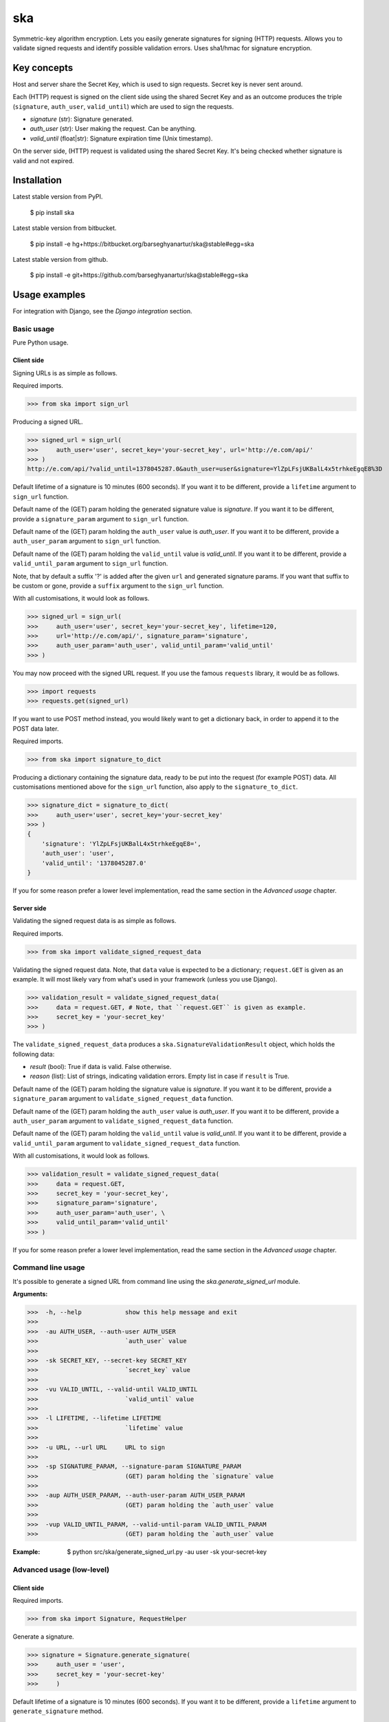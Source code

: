 ===================================================
ska
===================================================
Symmetric-key algorithm encryption. Lets you easily generate signatures for signing (HTTP) requests.
Allows you to validate signed requests and identify possible validation errors. Uses sha1/hmac for
signature encryption.

Key concepts
===================================================
Host and server share the Secret Key, which is used to sign requests. Secret key is never sent around.

Each (HTTP) request is signed on the client side using the shared Secret Key and as an outcome produces
the triple (``signature``, ``auth_user``, ``valid_until``) which are used to sign the requests.

- `signature` (str): Signature generated.
- `auth_user` (str): User making the request. Can be anything.
- `valid_until` (float|str): Signature expiration time (Unix timestamp).

On the server side, (HTTP) request is validated using the shared Secret Key. It's being checked
whether signature is valid and not expired.

Installation
===================================================
Latest stable version from PyPI.

    $ pip install ska

Latest stable version from bitbucket.

    $ pip install -e hg+https://bitbucket.org/barseghyanartur/ska@stable#egg=ska

Latest stable version from github.

    $ pip install -e git+https://github.com/barseghyanartur/ska@stable#egg=ska

Usage examples
===================================================
For integration with Django, see the `Django integration` section.

Basic usage
---------------------------------------------------
Pure Python usage.

Client side
~~~~~~~~~~~~~~~~~~~~~~~~~~~~~~~~~~~~~~~~~~~~~~~~~~~
Signing URLs is as simple as follows.

Required imports.

>>> from ska import sign_url

Producing a signed URL.

>>> signed_url = sign_url(
>>>     auth_user='user', secret_key='your-secret_key', url='http://e.com/api/'
>>> )
http://e.com/api/?valid_until=1378045287.0&auth_user=user&signature=YlZpLFsjUKBalL4x5trhkeEgqE8%3D

Default lifetime of a signature is 10 minutes (600 seconds). If you want it to be different, provide a
``lifetime`` argument to ``sign_url`` function.

Default name of the (GET) param holding the generated signature value is `signature`. If you want it
to be different, provide a ``signature_param`` argument to ``sign_url`` function.

Default name of the (GET) param holding the ``auth_user`` value is `auth_user`. If you want it
to be different, provide a ``auth_user_param`` argument to ``sign_url`` function.

Default name of the (GET) param holding the ``valid_until`` value is `valid_until`. If you want it
to be different, provide a ``valid_until_param`` argument to ``sign_url`` function.

Note, that by default a suffix '?' is added after the given ``url`` and generated signature params.
If you want that suffix to be custom or gone, provide a ``suffix`` argument to the ``sign_url``
function.

With all customisations, it would look as follows.

>>> signed_url = sign_url(
>>>     auth_user='user', secret_key='your-secret_key', lifetime=120,
>>>     url='http://e.com/api/', signature_param='signature',
>>>     auth_user_param='auth_user', valid_until_param='valid_until'
>>> )

You may now proceed with the signed URL request. If you use the famous ``requests`` library, it would
be as follows.

>>> import requests
>>> requests.get(signed_url)

If you want to use POST method instead, you would likely want to get a dictionary back,
in order to append it to the POST data later.

Required imports.

>>> from ska import signature_to_dict

Producing a dictionary containing the signature data, ready to be put into the request (for
example POST) data. All customisations mentioned above for the ``sign_url`` function, also
apply to the ``signature_to_dict``.

>>> signature_dict = signature_to_dict(
>>>     auth_user='user', secret_key='your-secret_key'
>>> )
{
    'signature': 'YlZpLFsjUKBalL4x5trhkeEgqE8=',
    'auth_user': 'user',
    'valid_until': '1378045287.0'
}

If you for some reason prefer a lower level implementation, read the same section in the
`Advanced usage` chapter.

Server side
~~~~~~~~~~~~~~~~~~~~~~~~~~~~~~~~~~~~~~~~~~~~~~~~~~~
Validating the signed request data is as simple as follows.

Required imports.

>>> from ska import validate_signed_request_data

Validating the signed request data. Note, that ``data`` value is expected to be a dictionary;
``request.GET`` is given as an example. It will most likely vary from what's used in your
framework (unless you use Django).

>>> validation_result = validate_signed_request_data(
>>>     data = request.GET, # Note, that ``request.GET`` is given as example.
>>>     secret_key = 'your-secret_key'
>>> )

The ``validate_signed_request_data`` produces a ``ska.SignatureValidationResult`` object,
which holds the following data:

- `result` (bool): True if data is valid. False otherwise.
- `reason` (list): List of strings, indicating validation errors. Empty list in case if ``result``
  is True.

Default name of the (GET) param holding the signature value is `signature`. If you want it
to be different, provide a ``signature_param`` argument to ``validate_signed_request_data``
function.

Default name of the (GET) param holding the ``auth_user`` value is `auth_user`. If you want it
to be different, provide a ``auth_user_param`` argument to ``validate_signed_request_data``
function.

Default name of the (GET) param holding the ``valid_until`` value is `valid_until`. If you want it
to be different, provide a ``valid_until_param`` argument to ``validate_signed_request_data``
function.

With all customisations, it would look as follows.

>>> validation_result = validate_signed_request_data(
>>>     data = request.GET,
>>>     secret_key = 'your-secret_key',
>>>     signature_param='signature',
>>>     auth_user_param='auth_user', \
>>>     valid_until_param='valid_until'
>>> )

If you for some reason prefer a lower level implementation, read the same section in the
`Advanced usage` chapter.

Command line usage
---------------------------------------------------
It's possible to generate a signed URL from command line using the `ska.generate_signed_url`
module.

:Arguments:

>>>  -h, --help            show this help message and exit
>>>
>>>  -au AUTH_USER, --auth-user AUTH_USER
>>>                        `auth_user` value
>>>
>>>  -sk SECRET_KEY, --secret-key SECRET_KEY
>>>                        `secret_key` value
>>>
>>>  -vu VALID_UNTIL, --valid-until VALID_UNTIL
>>>                        `valid_until` value
>>>
>>>  -l LIFETIME, --lifetime LIFETIME
>>>                        `lifetime` value
>>>
>>>  -u URL, --url URL     URL to sign
>>>
>>>  -sp SIGNATURE_PARAM, --signature-param SIGNATURE_PARAM
>>>                        (GET) param holding the `signature` value
>>>
>>>  -aup AUTH_USER_PARAM, --auth-user-param AUTH_USER_PARAM
>>>                        (GET) param holding the `auth_user` value
>>>
>>>  -vup VALID_UNTIL_PARAM, --valid-until-param VALID_UNTIL_PARAM
>>>                        (GET) param holding the `auth_user` value

:Example:

    $ python src/ska/generate_signed_url.py -au user -sk your-secret-key

Advanced usage (low-level)
---------------------------------------------------
Client side
~~~~~~~~~~~~~~~~~~~~~~~~~~~~~~~~~~~~~~~~~~~~~~~~~~~

Required imports.

>>> from ska import Signature, RequestHelper

Generate a signature.

>>> signature = Signature.generate_signature(
>>>     auth_user = 'user',
>>>     secret_key = 'your-secret-key'
>>>     )

Default lifetime of a signature is 10 minutes (600 seconds). If you want it to be different, provide a
``lifetime`` argument to ``generate_signature`` method.

>>> signature = Signature.generate_signature(
>>>     auth_user = 'user',
>>>     secret_key = 'your-secret-key',
>>>     lifetime = 120 # Signatre lifetime set to 120 seconds.
>>>     )

Your endpoint operates with certain param names and you need to wrap generated signature params into
the URL. In order to have the job done in an easy way, create a request helper. Feed names of the
(GET) params to the request helper and let it make a signed endpoint URL for you.

>>> request_helper = RequestHelper(
>>>     signature_param = 'signature',
>>>     auth_user_param = 'auth_user',
>>>     valid_until_param = 'valid_until'
>>> )

Append signature params to the endpoint URL.

>>> signed_url = request_helper.signature_to_url(
>>>     signature = signature,
>>>     endpoint_url = 'http://e.com/api/'
>>> )
http://e.com/api/?valid_until=1378045287.0&auth_user=user&signature=YlZpLFsjUKBalL4x5trhkeEgqE8%3D

Make a request.

>>> import requests
>>> r = requests.get(signed_url)

Server side
~~~~~~~~~~~~~~~~~~~~~~~~~~~~~~~~~~~~~~~~~~~~~~~~~~~
Required imports.

>>> from ska import RequestHelper

Create a request helper. Your endpoint operates with certain param names. In order to have the job done
in an easy way, we feed those params to the request helper and let it extract data from signed request
for us.

>>> request_helper = RequestHelper(
>>>     signature_param = 'signature',
>>>     auth_user_param = 'auth_user',
>>>     valid_until_param = 'valid_until'
>>> )

Validate the request data. Note, that ``request.GET`` is given just as an example.

>>> validation_result = request_helper.validate_request_data(
>>>     data = request.GET,
>>>     secret_key = 'your-secret-key'
>>> )

Your implementation further depends on you, but may look as follows.

>>> if validation_result.result:
>>>     # Validated, proceed further
>>>     # ...
>>> else:
>>>     # Validation not passed.
>>>     raise Http404(validation_result.reason)

You can also just validate the signature by calling ``validate_signature`` method of
the ``ska.Signature``.

>>> Signature.validate_signature(
>>>     signature = 'EBS6ipiqRLa6TY5vxIvZU30FpnM=',
>>>     auth_user = 'user',
>>>     secret_key = 'your-secret-key',
>>>     valid_until = '1377997396.0'
>>>     )

Django integration
---------------------------------------------------
'ska` comes with Django model- and view-decorators for producing signed URLs and and validating the endpoints.

See the (https://github.com/barseghyanartur/ska/tree/stable/example) for a working example project.

Django model method decorator ``sign_url``
~~~~~~~~~~~~~~~~~~~~~~~~~~~~~~~~~~~~~~~~~~~~~~~~~~~
This is most likely be used in module `models` (models.py).

Imagine, you have a some objects listing and you want to protect the URLs to be viewed by authorised parties
only. You would then use ``get_signed_absolute_url`` method when rendering the listing (HTML).

>>> from django.db import models
>>> from django.utils.translation import ugettext_lazy as _
>>> from django.core.urlresolvers import reverse
>>>
>>> from ska.contrib.django.ska.decorators import sign_url
>>>
>>> class FooItem(models.Model):
>>>     title = models.CharField(_("Title"), max_length=100)
>>>     slug = models.SlugField(unique=True, verbose_name=_("Slug"))
>>>     body = models.TextField(_("Body"))
>>>
>>>     # Unsigned absolute URL, which goes to the foo item detail page.
>>>     def get_absolute_url(self):
>>>         return reverse('foo.detail', kwargs={'slug': self.slug})
>>>
>>>     # Signed absolute URL, which goes to the foo item detail page.
>>>     @sign_url()
>>>     def get_signed_absolute_url(self):
>>>         return reverse('foo.detail', kwargs={'slug': self.slug})

Django view decorator ``validate_signed_request``
~~~~~~~~~~~~~~~~~~~~~~~~~~~~~~~~~~~~~~~~~~~~~~~~~~~
To be used to protect views (file views.py). Should be applied to views (endpoints) that require
signed requests. If checks are not successful, a ``ska.contrib.django.ska.http.HttpResponseUnauthorized``
is returned, which is a subclass of Django's ``django.http.HttpResponse``. You can provide your own
template for 401 error. Simply point the ``SKA_UNAUTHORISED_REQUEST_ERROR_TEMPLATE`` in `settings`
module to the right template. See `ska/contrib/django/ska/templates/ska/401.html` as a template example.

>>> from ska.contrib.django.ska.decorators import validate_signed_request
>>>
>>> # Your view that shall be protected
>>> @validate_signed_request()
>>> def detail(request, slug, template_name='foo/detail.html'):
>>>     # Your code

License
===================================================
GPL 2.0/LGPL 2.1

Support
===================================================
For any issues contact me at the e-mail given in the `Author` section.

Author
===================================================
Artur Barseghyan <artur.barseghyan@gmail.com>
